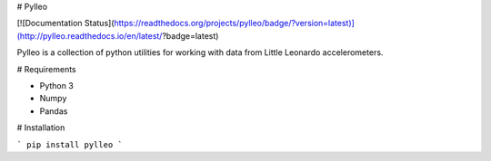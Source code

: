 # Pylleo


[![Documentation Status](https://readthedocs.org/projects/pylleo/badge/?version=latest)](http://pylleo.readthedocs.io/en/latest/?badge=latest)
                

Pylleo is a collection of python utilities for working with data from Little
Leonardo accelerometers.

# Requirements

* Python 3
* Numpy
* Pandas

# Installation

```
pip install pylleo
```
